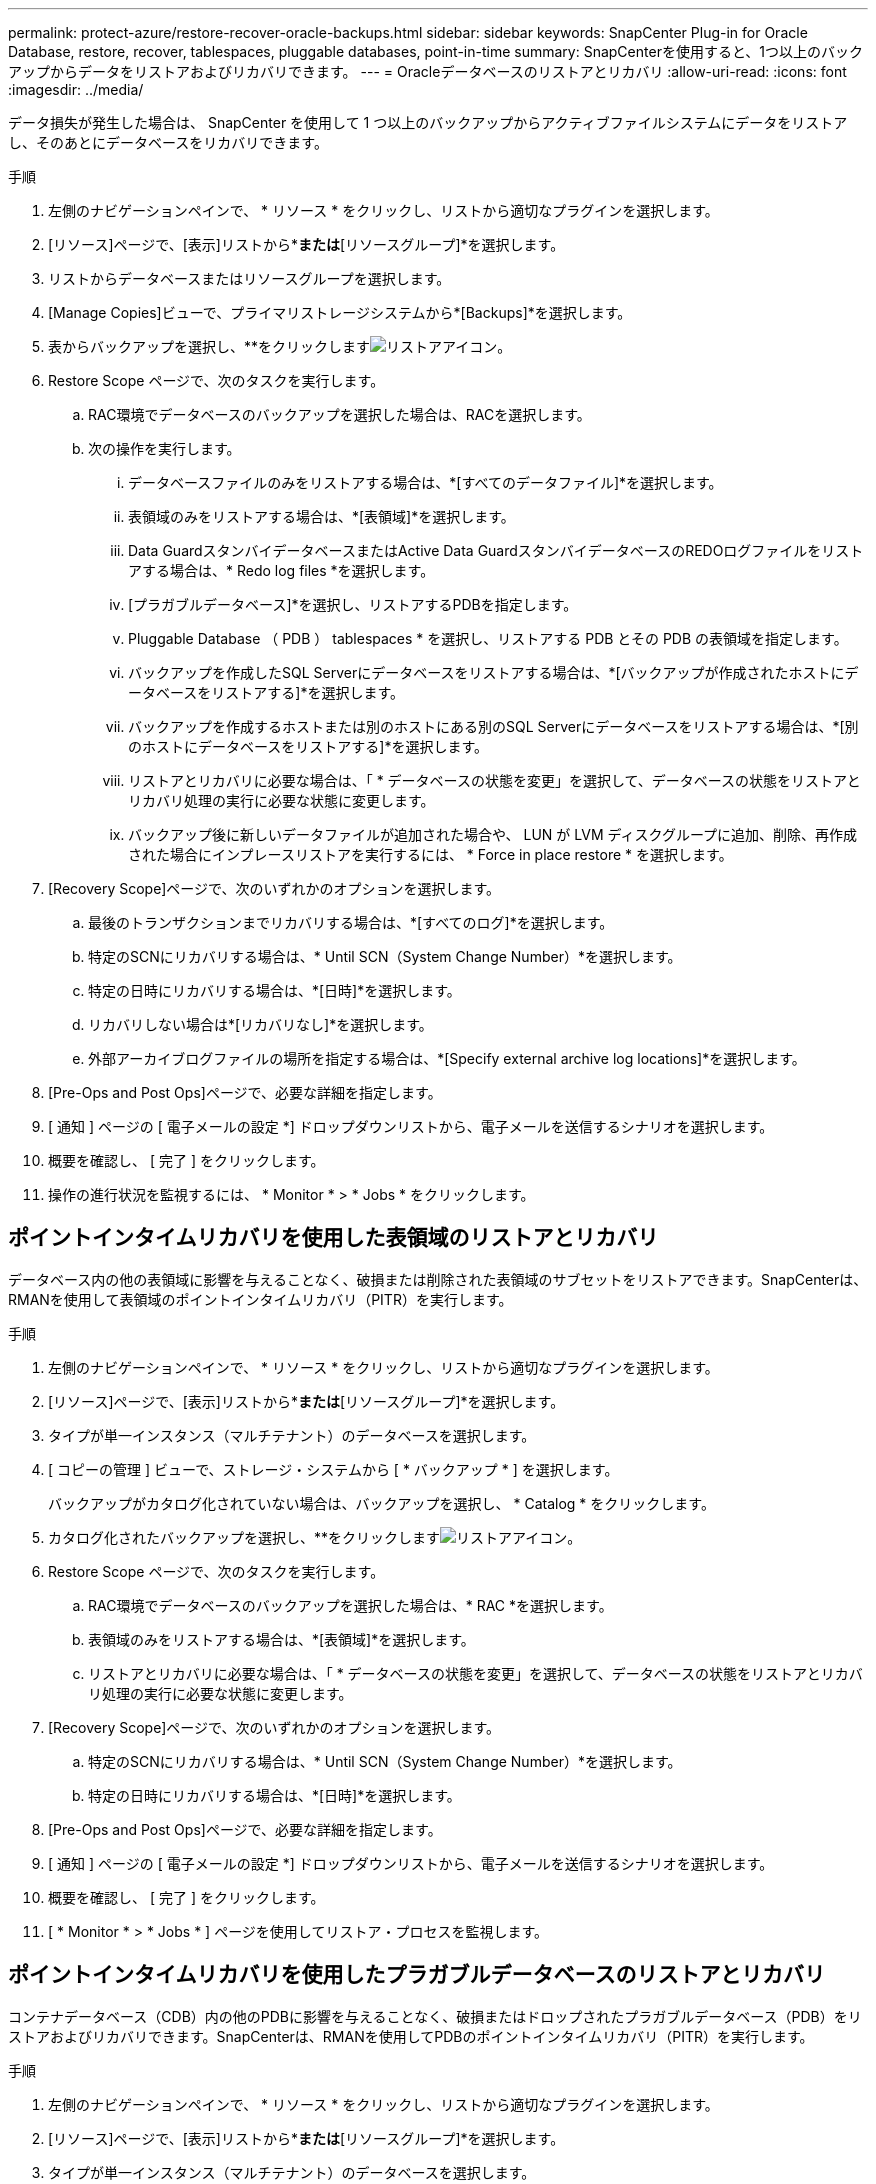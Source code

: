 ---
permalink: protect-azure/restore-recover-oracle-backups.html 
sidebar: sidebar 
keywords: SnapCenter Plug-in for Oracle Database, restore, recover, tablespaces, pluggable databases, point-in-time 
summary: SnapCenterを使用すると、1つ以上のバックアップからデータをリストアおよびリカバリできます。 
---
= Oracleデータベースのリストアとリカバリ
:allow-uri-read: 
:icons: font
:imagesdir: ../media/


[role="lead"]
データ損失が発生した場合は、 SnapCenter を使用して 1 つ以上のバックアップからアクティブファイルシステムにデータをリストアし、そのあとにデータベースをリカバリできます。

.手順
. 左側のナビゲーションペインで、 * リソース * をクリックし、リストから適切なプラグインを選択します。
. [リソース]ページで、[表示]リストから*[データベース]*または*[リソースグループ]*を選択します。
. リストからデータベースまたはリソースグループを選択します。
. [Manage Copies]ビューで、プライマリストレージシステムから*[Backups]*を選択します。
. 表からバックアップを選択し、**をクリックしますimage:../media/restore_icon.gif["リストアアイコン"]。
. Restore Scope ページで、次のタスクを実行します。
+
.. RAC環境でデータベースのバックアップを選択した場合は、RACを選択します。
.. 次の操作を実行します。
+
... データベースファイルのみをリストアする場合は、*[すべてのデータファイル]*を選択します。
... 表領域のみをリストアする場合は、*[表領域]*を選択します。
... Data GuardスタンバイデータベースまたはActive Data GuardスタンバイデータベースのREDOログファイルをリストアする場合は、* Redo log files *を選択します。
... [プラガブルデータベース]*を選択し、リストアするPDBを指定します。
... Pluggable Database （ PDB ） tablespaces * を選択し、リストアする PDB とその PDB の表領域を指定します。
... バックアップを作成したSQL Serverにデータベースをリストアする場合は、*[バックアップが作成されたホストにデータベースをリストアする]*を選択します。
... バックアップを作成するホストまたは別のホストにある別のSQL Serverにデータベースをリストアする場合は、*[別のホストにデータベースをリストアする]*を選択します。
... リストアとリカバリに必要な場合は、「 * データベースの状態を変更」を選択して、データベースの状態をリストアとリカバリ処理の実行に必要な状態に変更します。
... バックアップ後に新しいデータファイルが追加された場合や、 LUN が LVM ディスクグループに追加、削除、再作成された場合にインプレースリストアを実行するには、 * Force in place restore * を選択します。




. [Recovery Scope]ページで、次のいずれかのオプションを選択します。
+
.. 最後のトランザクションまでリカバリする場合は、*[すべてのログ]*を選択します。
.. 特定のSCNにリカバリする場合は、* Until SCN（System Change Number）*を選択します。
.. 特定の日時にリカバリする場合は、*[日時]*を選択します。
.. リカバリしない場合は*[リカバリなし]*を選択します。
.. 外部アーカイブログファイルの場所を指定する場合は、*[Specify external archive log locations]*を選択します。


. [Pre-Ops and Post Ops]ページで、必要な詳細を指定します。
. [ 通知 ] ページの [ 電子メールの設定 *] ドロップダウンリストから、電子メールを送信するシナリオを選択します。
. 概要を確認し、 [ 完了 ] をクリックします。
. 操作の進行状況を監視するには、 * Monitor * > * Jobs * をクリックします。




== ポイントインタイムリカバリを使用した表領域のリストアとリカバリ

データベース内の他の表領域に影響を与えることなく、破損または削除された表領域のサブセットをリストアできます。SnapCenterは、RMANを使用して表領域のポイントインタイムリカバリ（PITR）を実行します。

.手順
. 左側のナビゲーションペインで、 * リソース * をクリックし、リストから適切なプラグインを選択します。
. [リソース]ページで、[表示]リストから*[データベース]*または*[リソースグループ]*を選択します。
. タイプが単一インスタンス（マルチテナント）のデータベースを選択します。
. [ コピーの管理 ] ビューで、ストレージ・システムから [ * バックアップ * ] を選択します。
+
バックアップがカタログ化されていない場合は、バックアップを選択し、 * Catalog * をクリックします。

. カタログ化されたバックアップを選択し、**をクリックしますimage:../media/restore_icon.gif["リストアアイコン"]。
. Restore Scope ページで、次のタスクを実行します。
+
.. RAC環境でデータベースのバックアップを選択した場合は、* RAC *を選択します。
.. 表領域のみをリストアする場合は、*[表領域]*を選択します。
.. リストアとリカバリに必要な場合は、「 * データベースの状態を変更」を選択して、データベースの状態をリストアとリカバリ処理の実行に必要な状態に変更します。


. [Recovery Scope]ページで、次のいずれかのオプションを選択します。
+
.. 特定のSCNにリカバリする場合は、* Until SCN（System Change Number）*を選択します。
.. 特定の日時にリカバリする場合は、*[日時]*を選択します。


. [Pre-Ops and Post Ops]ページで、必要な詳細を指定します。
. [ 通知 ] ページの [ 電子メールの設定 *] ドロップダウンリストから、電子メールを送信するシナリオを選択します。
. 概要を確認し、 [ 完了 ] をクリックします。
. [ * Monitor * > * Jobs * ] ページを使用してリストア・プロセスを監視します。




== ポイントインタイムリカバリを使用したプラガブルデータベースのリストアとリカバリ

コンテナデータベース（CDB）内の他のPDBに影響を与えることなく、破損またはドロップされたプラガブルデータベース（PDB）をリストアおよびリカバリできます。SnapCenterは、RMANを使用してPDBのポイントインタイムリカバリ（PITR）を実行します。

.手順
. 左側のナビゲーションペインで、 * リソース * をクリックし、リストから適切なプラグインを選択します。
. [リソース]ページで、[表示]リストから*[データベース]*または*[リソースグループ]*を選択します。
. タイプが単一インスタンス（マルチテナント）のデータベースを選択します。
. [ コピーの管理 ] ビューで、ストレージ・システムから [ * バックアップ * ] を選択します。
+
バックアップがカタログ化されていない場合は、バックアップを選択し、 * Catalog * をクリックします。

. カタログ化されたバックアップを選択し、**をクリックしますimage:../media/restore_icon.gif["リストアアイコン"]。
. Restore Scope ページで、次のタスクを実行します。
+
.. RAC環境でデータベースのバックアップを選択した場合は、* RAC *を選択します。
.. PDB内のPDBと表領域のどちらをリストアするかに応じて、次のいずれかの操作を実行します。
+
*** PDBをリストアする場合は、*[Pluggable databases（PDB）]*を選択します。
*** PDB内の表領域をリストアする場合は、*[Pluggable database（PDB）tablespaces]*を選択します。




. [Recovery Scope]ページで、次のいずれかのオプションを選択します。
+
.. 特定のSCNにリカバリする場合は、* Until SCN（System Change Number）*を選択します。
.. 特定の日時にリカバリする場合は、*[日時]*を選択します。


. [Pre-Ops and Post Ops]ページで、必要な詳細を指定します。
. [ 通知 ] ページの [ 電子メールの設定 *] ドロップダウンリストから、電子メールを送信するシナリオを選択します。
. 概要を確認し、 [ 完了 ] をクリックします。
. [ * Monitor * > * Jobs * ] ページを使用してリストア・プロセスを監視します。

